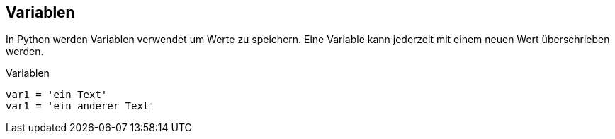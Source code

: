 == Variablen

In Python werden Variablen verwendet um Werte zu speichern. Eine Variable kann jederzeit mit einem neuen Wert überschrieben werden.

[source,python]
.Variablen
----
var1 = 'ein Text'
var1 = 'ein anderer Text'
----


